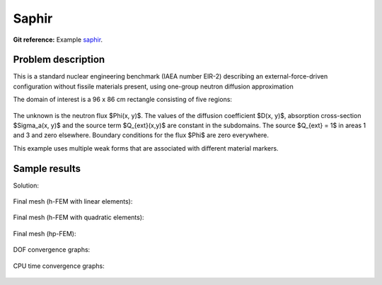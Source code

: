 Saphir
------

**Git reference:** Example `saphir <http://git.hpfem.org/hermes.git/tree/HEAD:/hermes2d/examples/neutronics/saphir>`_.

Problem description
~~~~~~~~~~~~~~~~~~~

This is a standard nuclear engineering benchmark (IAEA number EIR-2) describing 
an external-force-driven configuration without fissile materials present, using one-group 
neutron diffusion approximation

.. math::
    :label: saphir

       -\nabla \cdot (D(x,y) \nabla \Phi) + \Sigma_a(x,y) \Phi - Q_{ext}(x,y) = 0.

The domain of interest is a 96 x 86 cm rectangle consisting of five regions:

.. figure:: example-saphir/saphir.png
   :align: center
   :scale: 35%
   :figclass: align-center
   :alt: Schematic picture for the saphir example.

The unknown is the neutron flux $\Phi(x, y)$. The values of the diffusion coefficient 
$D(x, y)$, absorption cross-section $\Sigma_a(x, y)$ and the source term $Q_{ext}(x,y)$
are constant in the subdomains. The source $Q_{ext} = 1$ in areas 1 and 3 and zero 
elsewhere. Boundary conditions for the flux $\Phi$ are zero everywhere. 

This example uses multiple weak forms that are associated with different material 
markers.

Sample results
~~~~~~~~~~~~~~

Solution:

.. figure:: example-saphir/saphir-sol.png
   :align: center
   :scale: 50% 
   :figclass: align-center
   :alt: Solution to the saphir example.

Final mesh (h-FEM with linear elements):

.. figure:: example-saphir/saphir-mesh-h1.png
   :align: center
   :scale: 40% 
   :figclass: align-center
   :alt: Final finite element mesh for the saphir example (h-FEM with linear elements).

Final mesh (h-FEM with quadratic elements):

.. figure:: example-saphir/saphir-mesh-h2.png
   :align: center
   :scale: 40% 
   :figclass: align-center
   :alt: Final finite element mesh for the saphir example (h-FEM with quadratic elements).

Final mesh (hp-FEM):

.. figure:: example-saphir/saphir-mesh-hp.png
   :align: center
   :scale: 40% 
   :figclass: align-center
   :alt: Final finite element mesh for the saphir example (hp-FEM).

DOF convergence graphs:

.. figure:: example-saphir/conv_dof.png
   :align: center
   :scale: 50% 
   :figclass: align-center
   :alt: DOF convergence graph for example saphir.

CPU time convergence graphs:

.. figure:: example-saphir/conv_cpu.png
   :align: center
   :scale: 50% 
   :figclass: align-center
   :alt: CPU convergence graph for example saphir.


